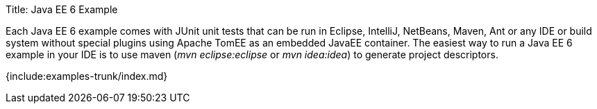 Title: Java EE 6 Example

Each Java EE 6 example comes with JUnit unit tests that can be run in Eclipse, IntelliJ, NetBeans, Maven, Ant or any IDE or build system without special plugins using Apache TomEE as an embedded JavaEE container.
The easiest way to run a Java EE 6 example in your IDE is to use maven (_mvn eclipse:eclipse_ or _mvn idea:idea_) to generate project descriptors.

{include:examples-trunk/index.md}
